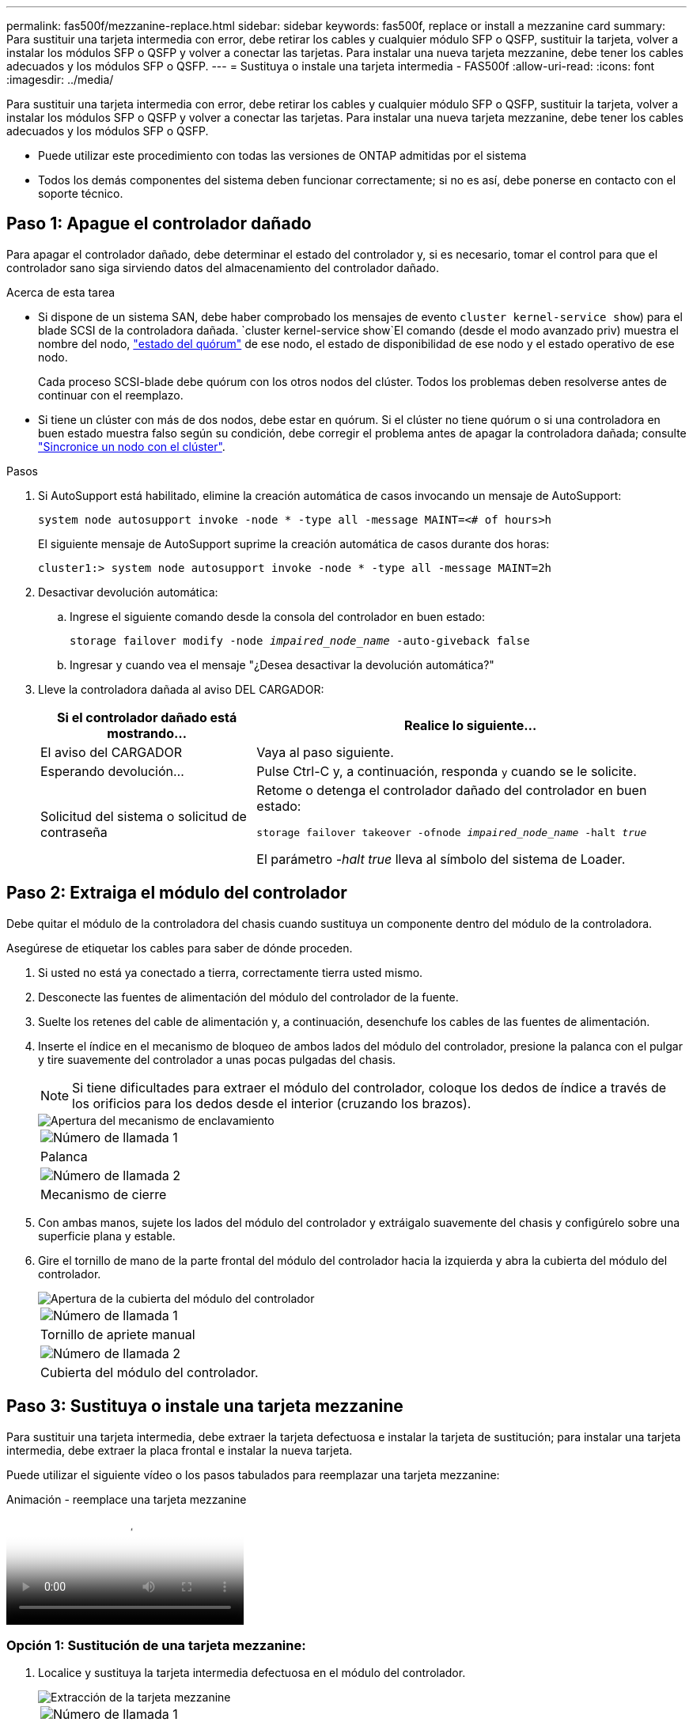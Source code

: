 ---
permalink: fas500f/mezzanine-replace.html 
sidebar: sidebar 
keywords: fas500f, replace or install a mezzanine card 
summary: Para sustituir una tarjeta intermedia con error, debe retirar los cables y cualquier módulo SFP o QSFP, sustituir la tarjeta, volver a instalar los módulos SFP o QSFP y volver a conectar las tarjetas. Para instalar una nueva tarjeta mezzanine, debe tener los cables adecuados y los módulos SFP o QSFP. 
---
= Sustituya o instale una tarjeta intermedia - FAS500f
:allow-uri-read: 
:icons: font
:imagesdir: ../media/


[role="lead"]
Para sustituir una tarjeta intermedia con error, debe retirar los cables y cualquier módulo SFP o QSFP, sustituir la tarjeta, volver a instalar los módulos SFP o QSFP y volver a conectar las tarjetas. Para instalar una nueva tarjeta mezzanine, debe tener los cables adecuados y los módulos SFP o QSFP.

* Puede utilizar este procedimiento con todas las versiones de ONTAP admitidas por el sistema
* Todos los demás componentes del sistema deben funcionar correctamente; si no es así, debe ponerse en contacto con el soporte técnico.




== Paso 1: Apague el controlador dañado

Para apagar el controlador dañado, debe determinar el estado del controlador y, si es necesario, tomar el control para que el controlador sano siga sirviendo datos del almacenamiento del controlador dañado.

.Acerca de esta tarea
* Si dispone de un sistema SAN, debe haber comprobado los mensajes de evento  `cluster kernel-service show`) para el blade SCSI de la controladora dañada.  `cluster kernel-service show`El comando (desde el modo avanzado priv) muestra el nombre del nodo, link:https://docs.netapp.com/us-en/ontap/system-admin/display-nodes-cluster-task.html["estado del quórum"] de ese nodo, el estado de disponibilidad de ese nodo y el estado operativo de ese nodo.
+
Cada proceso SCSI-blade debe quórum con los otros nodos del clúster. Todos los problemas deben resolverse antes de continuar con el reemplazo.

* Si tiene un clúster con más de dos nodos, debe estar en quórum. Si el clúster no tiene quórum o si una controladora en buen estado muestra falso según su condición, debe corregir el problema antes de apagar la controladora dañada; consulte link:https://docs.netapp.com/us-en/ontap/system-admin/synchronize-node-cluster-task.html?q=Quorum["Sincronice un nodo con el clúster"^].


.Pasos
. Si AutoSupport está habilitado, elimine la creación automática de casos invocando un mensaje de AutoSupport:
+
`system node autosupport invoke -node * -type all -message MAINT=<# of hours>h`

+
El siguiente mensaje de AutoSupport suprime la creación automática de casos durante dos horas:

+
`cluster1:> system node autosupport invoke -node * -type all -message MAINT=2h`

. Desactivar devolución automática:
+
.. Ingrese el siguiente comando desde la consola del controlador en buen estado:
+
`storage failover modify -node _impaired_node_name_ -auto-giveback false`

.. Ingresar `y` cuando vea el mensaje "¿Desea desactivar la devolución automática?"


. Lleve la controladora dañada al aviso DEL CARGADOR:
+
[cols="1,2"]
|===
| Si el controlador dañado está mostrando... | Realice lo siguiente... 


 a| 
El aviso del CARGADOR
 a| 
Vaya al paso siguiente.



 a| 
Esperando devolución...
 a| 
Pulse Ctrl-C y, a continuación, responda `y` cuando se le solicite.



 a| 
Solicitud del sistema o solicitud de contraseña
 a| 
Retome o detenga el controlador dañado del controlador en buen estado:

`storage failover takeover -ofnode _impaired_node_name_ -halt _true_`

El parámetro _-halt true_ lleva al símbolo del sistema de Loader.

|===




== Paso 2: Extraiga el módulo del controlador

Debe quitar el módulo de la controladora del chasis cuando sustituya un componente dentro del módulo de la controladora.

Asegúrese de etiquetar los cables para saber de dónde proceden.

. Si usted no está ya conectado a tierra, correctamente tierra usted mismo.
. Desconecte las fuentes de alimentación del módulo del controlador de la fuente.
. Suelte los retenes del cable de alimentación y, a continuación, desenchufe los cables de las fuentes de alimentación.
. Inserte el índice en el mecanismo de bloqueo de ambos lados del módulo del controlador, presione la palanca con el pulgar y tire suavemente del controlador a unas pocas pulgadas del chasis.
+

NOTE: Si tiene dificultades para extraer el módulo del controlador, coloque los dedos de índice a través de los orificios para los dedos desde el interior (cruzando los brazos).

+
image::../media/drw_a250_pcm_remove_install.png[Apertura del mecanismo de enclavamiento]

+
|===


 a| 
image:../media/icon_round_1.png["Número de llamada 1"]
| Palanca 


 a| 
image:../media/icon_round_2.png["Número de llamada 2"]
 a| 
Mecanismo de cierre

|===
. Con ambas manos, sujete los lados del módulo del controlador y extráigalo suavemente del chasis y configúrelo sobre una superficie plana y estable.
. Gire el tornillo de mano de la parte frontal del módulo del controlador hacia la izquierda y abra la cubierta del módulo del controlador.
+
image::../media/drw_a250_open_controller_module_cover.png[Apertura de la cubierta del módulo del controlador]

+
|===


 a| 
image:../media/icon_round_1.png["Número de llamada 1"]
| Tornillo de apriete manual 


 a| 
image:../media/icon_round_2.png["Número de llamada 2"]
 a| 
Cubierta del módulo del controlador.

|===




== Paso 3: Sustituya o instale una tarjeta mezzanine

Para sustituir una tarjeta intermedia, debe extraer la tarjeta defectuosa e instalar la tarjeta de sustitución; para instalar una tarjeta intermedia, debe extraer la placa frontal e instalar la nueva tarjeta.

Puede utilizar el siguiente vídeo o los pasos tabulados para reemplazar una tarjeta mezzanine:

.Animación - reemplace una tarjeta mezzanine
video::d8e7d4d9-8d28-4be1-809b-ac5b01643676[panopto]


=== Opción 1: Sustitución de una tarjeta mezzanine:

. Localice y sustituya la tarjeta intermedia defectuosa en el módulo del controlador.
+
image::../media/drw_a250_replace_mezz_card.png[Extracción de la tarjeta mezzanine]

+
|===


 a| 
image:../media/icon_round_1.png["Número de llamada 1"]
| Retire los tornillos de la cara del módulo del controlador. 


 a| 
image:../media/icon_round_2.png["Número de llamada 2"]
 a| 
Afloje el tornillo del módulo del controlador.



 a| 
image:../media/icon_round_3.png["Número de llamada 3"]
 a| 
Extraiga la tarjeta intermedia.

|===
. Desconecte cualquier cableado asociado con la tarjeta intermedia dañada.
+
Asegúrese de etiquetar los cables para saber de dónde proceden.

. Retire todos los módulos SFP o QSFP que puedan estar en la tarjeta intermedia dañada y déjela aparte.
. Con el destornillador magnético número 1, retire los tornillos de la cara del módulo del controlador y déjelos a un lado de forma segura en el imán.
. Con el destornillador magnético n.o 1, afloje el tornillo de la tarjeta mezzanine dañada.
. Con el destornillador magnético #1, levante suavemente la tarjeta mezzanine dañada directamente de la toma y déjela a un lado.
. Retire la tarjeta mezzanine de repuesto de la bolsa de transporte antiestática y alinéela con la cara interior del módulo de controlador.
. Alinee suavemente la tarjeta intermedia de repuesto en su lugar.
. Con el destornillador magnético número 1, inserte y apriete los tornillos de la cara del módulo del controlador y de la tarjeta mezzanine.
+

NOTE: No aplique fuerza al apretar el tornillo de la tarjeta mezzanine, ya que puede romperlo.

. Inserte cualquier módulo SFP o QSFP que se haya extraído de la tarjeta mezzanine dañada a la tarjeta mezzanine de reemplazo.




=== Opción 2: Instalar una tarjeta mezzanine:

Si el sistema no dispone de una tarjeta intermedia, debe instalar una nueva.

. Con el destornillador magnético número 1, retire los tornillos de la cara del módulo del controlador y la placa frontal que cubre la ranura de la tarjeta mezzanine y déjelos a un lado de forma segura en el imán.
. Extraiga la tarjeta mezzanine de la bolsa de transporte antiestática y alinéela con la cara interior del módulo de controlador.
. Alinee suavemente la tarjeta intermedia en su lugar.
. Con el destornillador magnético número 1, inserte y apriete los tornillos de la cara del módulo del controlador y de la tarjeta mezzanine.
+

NOTE: No aplique fuerza al apretar el tornillo de la tarjeta mezzanine, ya que puede romperlo.





== Paso 4: Vuelva a instalar el módulo del controlador

Después de sustituir un componente dentro del módulo del controlador, debe volver a instalar el módulo del controlador en el chasis del sistema y reiniciarlo.

. Cierre la cubierta del módulo del controlador y apriete el tornillo de mariposa.
+
image::../media/drw_a250_close_controller_module_cover.png[Cierre de la cubierta del módulo del controlador]

+
|===


 a| 
image:../media/icon_round_1.png["Número de llamada 1"]
| Cubierta del módulo del controlador 


 a| 
image:../media/icon_round_2.png["Número de llamada 2"]
 a| 
Tornillo de apriete manual

|===
. Inserte el módulo de la controladora en el chasis
+
.. Asegúrese de que los brazos del mecanismo de bloqueo están bloqueados en la posición completamente extendida.
.. Con ambas manos, alinee y deslice suavemente el módulo del controlador en los brazos del mecanismo de bloqueo hasta que se detenga.
.. Coloque los dedos de índice a través de los orificios de los dedos desde el interior del mecanismo de bloqueo.
.. Presione los pulgares hacia abajo en las lengüetas naranjas situadas en la parte superior del mecanismo de bloqueo y empuje suavemente el módulo del controlador sobre el tope.
.. Suelte los pulgares de la parte superior de los mecanismos de bloqueo y siga presionando hasta que los mecanismos de bloqueo encajen en su lugar.
+
El módulo de la controladora comienza a arrancar tan pronto como se asienta completamente en el chasis. Esté preparado para interrumpir el proceso de arranque.



+
El módulo del controlador debe estar completamente insertado y alineado con los bordes del chasis.

. Recuperar el sistema, según sea necesario.
. Devuelva el funcionamiento normal de la controladora y devuelva su almacenamiento: `storage failover giveback -ofnode _impaired_node_name_`
. Si la devolución automática está desactivada, vuelva a habilitarla: `storage failover modify -node local -auto-giveback true`




== Paso 5: Devuelva la pieza que falló a NetApp

Devuelva la pieza que ha fallado a NetApp, como se describe en las instrucciones de RMA que se suministran con el kit. Consulte https://mysupport.netapp.com/site/info/rma["Devolución de piezas y sustituciones"] la página para obtener más información.
